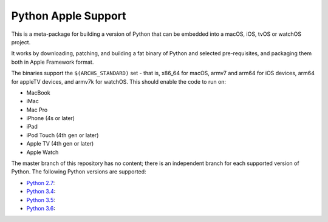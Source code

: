 Python Apple Support
====================

This is a meta-package for building a version of Python that can be embedded
into a macOS, iOS, tvOS or watchOS project.

It works by downloading, patching, and building a fat binary of Python and
selected pre-requisites, and packaging them both in Apple Framework format.

The binaries support the ``$(ARCHS_STANDARD)`` set - that is, x86_64 for
macOS,  armv7 and arm64 for iOS devices, arm64 for appleTV devices, and armv7k
for watchOS. This should enable the code to run on:

* MacBook
* iMac
* Mac Pro
* iPhone (4s or later)
* iPad
* iPod Touch (4th gen or later)
* Apple TV (4th gen or later)
* Apple Watch


The master branch of this repository has no content; there is an
independent branch for each supported version of Python. The following
Python versions are supported:

* `Python 2.7 <https://github.com/pybee/Python-Apple-support/tree/2.7>`__:
* `Python 3.4 <https://github.com/pybee/Python-Apple-support/tree/3.4>`__:
* `Python 3.5 <https://github.com/pybee/Python-Apple-support/tree/3.5>`__:
* `Python 3.6 <https://github.com/pybee/Python-Apple-support/tree/3.6>`__:
.. * `Python 3.7 <https://github.com/pybee/Python-Apple-support/tree/3.7>`__:
